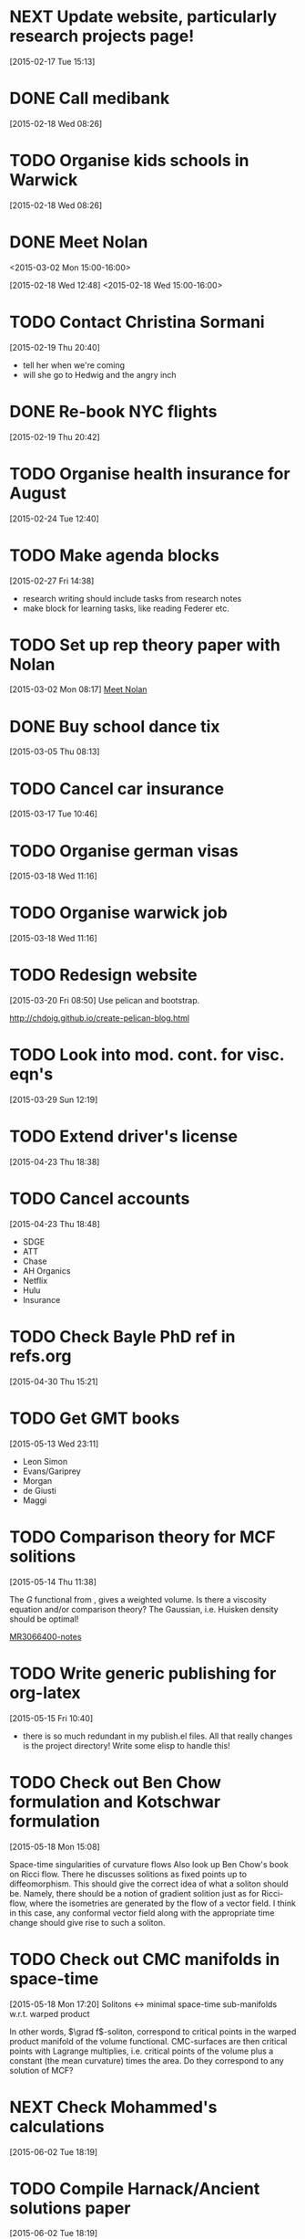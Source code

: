#+FILETAGS: REFILE
* NEXT Update website, particularly research projects page!
  SCHEDULED: <2015-07-06 Mon>
  :LOGBOOK:
  CLOCK: [2015-04-22 Wed 10:52]--[2015-04-22 Wed 11:13] =>  0:21
  :END:
[2015-02-17 Tue 15:13]
* DONE Call medibank
  SCHEDULED: <2015-04-20 Mon>
  :LOGBOOK:
  - State "DONE"       from "TODO"       [2015-06-02 Tue 19:51]
  :END:
[2015-02-18 Wed 08:26]
* TODO Organise kids schools in Warwick
  SCHEDULED: <2015-07-06 Mon>
  :LOGBOOK:
  CLOCK: [2015-02-18 Wed 08:26]--[2015-02-18 Wed 08:27] =>  0:01
  :END:
[2015-02-18 Wed 08:26]
* DONE Meet Nolan
<2015-03-02 Mon 15:00-16:00>
  :LOGBOOK:
  CLOCK: [2015-03-02 Mon 15:01]--[2015-03-02 Mon 16:06] =>  1:05
  - State "DONE"       from "NEXT"       [2015-02-18 Wed 16:55]
  CLOCK: [2015-02-18 Wed 15:01]--[2015-02-18 Wed 16:03] =>  1:02
  :END:
[2015-02-18 Wed 12:48]
<2015-02-18 Wed 15:00-16:00>
* TODO Contact Christina Sormani
  SCHEDULED: <2015-04-20 Mon>
  :LOGBOOK:
  CLOCK: [2015-02-19 Thu 20:40]--[2015-02-19 Thu 20:42] =>  0:02
  :END:
[2015-02-19 Thu 20:40]
- tell her when we're coming
- will she go to Hedwig and the angry inch
* DONE Re-book NYC flights
  SCHEDULED: <2015-02-19 Thu>
  :LOGBOOK:
  - State "DONE"       from "TODO"       [2015-02-22 Sun 20:58]
  :END:
[2015-02-19 Thu 20:42]
* TODO Organise health insurance for August
  SCHEDULED: <2015-06-22 Mon>
[2015-02-24 Tue 12:40]
* TODO Make agenda blocks
  SCHEDULED: <2015-07-06 Mon>
  :LOGBOOK:
  CLOCK: [2015-02-27 Fri 14:38]--[2015-02-27 Fri 14:39] =>  0:01
  :END:
[2015-02-27 Fri 14:38]
- research writing should include tasks from research notes
- make block for learning tasks, like reading Federer etc.
* TODO Set up rep theory paper with Nolan
  :LOGBOOK:
  CLOCK: [2015-03-02 Mon 08:17]--[2015-03-02 Mon 08:18] =>  0:01
  :END:
[2015-03-02 Mon 08:17]
[[file:~/org/refile.org::*Meet%20Nolan][Meet Nolan]]
* DONE Buy school dance tix
  DEADLINE: <2015-03-05 Thu>
  :LOGBOOK:
  - State "DONE"       from "TODO"       [2015-03-05 Thu 19:35]
  :END:
[2015-03-05 Thu 08:13]
* TODO Cancel car insurance
  SCHEDULED: <2015-07-01 Wed>
  :LOGBOOK:
  CLOCK: [2015-03-17 Tue 10:46]--[2015-03-17 Tue 10:47] =>  0:01
  :END:
[2015-03-17 Tue 10:46]
* TODO Organise german visas
  SCHEDULED: <2015-07-06 Mon>
[2015-03-18 Wed 11:16]
* TODO Organise warwick job
  SCHEDULED: <2015-07-06 Mon>
[2015-03-18 Wed 11:16]
* TODO Redesign website
  SCHEDULED: <2015-07-06 Mon>
[2015-03-20 Fri 08:50]
Use pelican and bootstrap.

http://chdoig.github.io/create-pelican-blog.html
* TODO Look into mod. cont. for visc. eqn's
  SCHEDULED: <2015-07-06 Mon>
[2015-03-29 Sun 12:19]
* TODO Extend driver's license
  SCHEDULED: <2015-07-06 Mon>
[2015-04-23 Thu 18:38]
* TODO Cancel accounts
  SCHEDULED: <2015-07-01 Wed>
  :LOGBOOK:
  CLOCK: [2015-04-23 Thu 18:48]--[2015-04-23 Thu 18:49] =>  0:01
  :END:
[2015-04-23 Thu 18:48]
- SDGE
- ATT
- Chase
- AH Organics
- Netflix
- Hulu
- Insurance
* TODO Check Bayle PhD ref in refs.org
[2015-04-30 Thu 15:21]
* TODO Get GMT books
  SCHEDULED: <2015-09-01 Tue>
[2015-05-13 Wed 23:11]
- Leon Simon
- Evans/Gariprey
- Morgan
- de Giusti
- Maggi
* TODO Comparison theory for MCF solitions
  SCHEDULED: <2015-07-06 Mon>
  :LOGBOOK:
  CLOCK: [2015-05-14 Thu 11:38]--[2015-05-14 Thu 11:39] =>  0:01
  :END:
[2015-05-14 Thu 11:38]

The $G$ functional from \cite{MR3066400}, gives a weighted volume. Is there a viscosity equation and/or comparison theory? The Gaussian, i.e. Huisken density should be optimal!

[[notes:MR3066400][MR3066400-notes]]
* TODO Write generic publishing for org-latex
  SCHEDULED: <2015-07-06 Mon>
  :LOGBOOK:
  CLOCK: [2015-05-15 Fri 10:40]--[2015-05-15 Fri 10:41] =>  0:01
  :END:
[2015-05-15 Fri 10:40]
- there is so much redundant in my publish.el files. All that really changes is the project directory! Write some elisp to handle this!
* TODO Check out Ben Chow formulation and Kotschwar formulation
  SCHEDULED: <2015-07-06 Mon>
  :LOGBOOK:
  CLOCK: [2015-05-18 Mon 15:08]--[2015-05-18 Mon 15:09] =>  0:01
  :END:
[2015-05-18 Mon 15:08]

Space-time singularities of curvature flows
Also look up Ben Chow's book on Ricci flow. There he discusses solitions as fixed points up to diffeomorphism. This should give the correct idea of what a soliton should be. Namely, there should be a notion of gradient solition just as for Ricci-flow, where the isometries are generated by the flow of a vector field. I think in this case, any conformal vector field along with the appropriate time change should give rise to such a soliton.
* TODO Check out CMC manifolds in space-time
  SCHEDULED: <2015-07-06 Mon>
  :LOGBOOK:
  CLOCK: [2015-05-18 Mon 17:20]--[2015-05-18 Mon 17:23] =>  0:03
  :END:
[2015-05-18 Mon 17:20]
Solitons <-> minimal space-time sub-manifolds w.r.t. warped product

In other words, \(\grad f\)-soliton, correspond to critical points in the warped product manifold of the volume functional. CMC-surfaces are then critical points with Lagrange multiplies, i.e. critical points of the volume plus a constant (the mean curvature) times the area. Do they correspond to any solution of MCF?
* NEXT Check Mohammed's calculations
  SCHEDULED: <2015-07-06 Mon>
  :LOGBOOK:
  CLOCK: [2015-06-04 Thu 10:32]--[2015-06-04 Thu 11:20] =>  0:48
  CLOCK: [2015-06-02 Tue 19:55]--[2015-06-02 Tue 20:55] =>  1:00
  :END:
[2015-06-02 Tue 18:19]
* TODO Compile Harnack/Ancient solutions paper
  SCHEDULED: <2015-07-06 Mon>
  :LOGBOOK:
  CLOCK: [2015-06-02 Tue 18:19]--[2015-06-02 Tue 18:20] =>  0:01
  :END:
[2015-06-02 Tue 18:19]
* TODO Incoporate Ben's work into CSF alpha flows
  SCHEDULED: <2015-07-06 Mon>
[2015-06-02 Tue 18:20]
* TODO Follow up on mod. cont. for visc. eqn.'s
  SCHEDULED: <2015-07-06 Mon>
  :LOGBOOK:
  CLOCK: [2015-06-05 Fri 21:50]--[2015-06-05 Fri 21:51] =>  0:01
  :END:
[2015-06-05 Fri 21:50]
Regularity (i.e. gradient estimate) from modulus of continuity.
* TODO Follow up on dist. comp on sphere
  SCHEDULED: <2015-07-06 Mon>
  :LOGBOOK:
  CLOCK: [2015-06-05 Fri 21:55]--[2015-06-05 Fri 21:56] =>  0:01
  :END:
[2015-06-05 Fri 21:55]
http://www.math.utah.edu/~treiberg/
Check with Andrejs if he's interested in collaboration.
